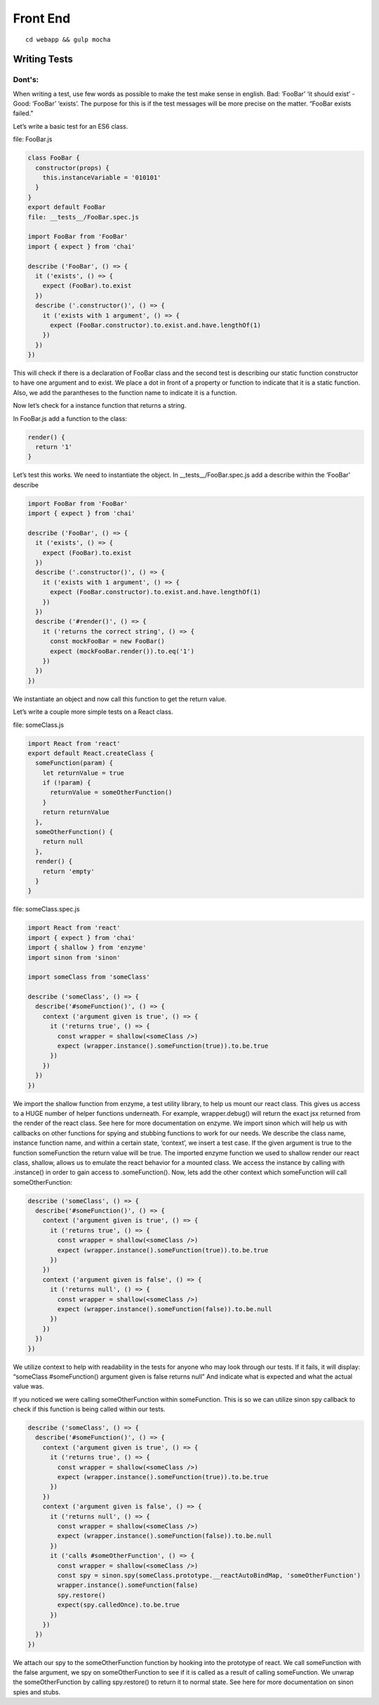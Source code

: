 Front End
========

::

  cd webapp && gulp mocha


Writing Tests
-------------

Dont's:
+++++++

When writing a test, use few words as possible to make the test make sense in english. Bad: ‘FooBar’ ‘it should exist’ - Good: ‘FooBar’ ‘exists’. The purpose for this is if the test messages will be more precise on the matter. “FooBar exists failed.”

Let’s write a basic test for an ES6 class.

file: FooBar.js

.. code-block:: javascript

    class FooBar {
      constructor(props) {
        this.instanceVariable = '010101'
      }
    }
    export default FooBar
    file: __tests__/FooBar.spec.js

    import FooBar from 'FooBar'
    import { expect } from 'chai'

    describe ('FooBar', () => {
      it ('exists', () => {
        expect (FooBar).to.exist
      })
      describe ('.constructor()', () => {
        it ('exists with 1 argument', () => {
          expect (FooBar.constructor).to.exist.and.have.lengthOf(1)
        })
      })
    })

This will check if there is a declaration of FooBar class and the second test is describing our static function constructor to have one argument and to exist. We place a dot in front of a property or function to indicate that it is a static function. Also, we add the parantheses to the function name to indicate it is a function.

Now let’s check for a instance function that returns a string.

In FooBar.js add a function to the class:


.. code-block:: javascript

    render() {
      return '1'
    }

Let’s test this works. We need to instantiate the object. In __tests__/FooBar.spec.js add a describe within the ‘FooBar’ describe

.. code-block:: javascript

    import FooBar from 'FooBar'
    import { expect } from 'chai'

    describe ('FooBar', () => {
      it ('exists', () => {
        expect (FooBar).to.exist
      })
      describe ('.constructor()', () => {
        it ('exists with 1 argument', () => {
          expect (FooBar.constructor).to.exist.and.have.lengthOf(1)
        })
      })
      describe ('#render()', () => {
        it ('returns the correct string', () => {
          const mockFooBar = new FooBar()
          expect (mockFooBar.render()).to.eq('1')
        })
      })
    })

We instantiate an object and now call this function to get the return value.

Let’s write a couple more simple tests on a React class.

file: someClass.js

.. code-block:: javascript

    import React from 'react'
    export default React.createClass {
      someFunction(param) {
        let returnValue = true
        if (!param) {
          returnValue = someOtherFunction()
        }
        return returnValue
      },
      someOtherFunction() {
        return null
      },
      render() {
        return 'empty'
      }
    }

file: someClass.spec.js

.. code-block:: javascript

    import React from 'react'
    import { expect } from 'chai'
    import { shallow } from 'enzyme'
    import sinon from 'sinon'

    import someClass from 'someClass'

    describe ('someClass', () => {
      describe('#someFunction()', () => {
        context ('argument given is true', () => {
          it ('returns true', () => {
            const wrapper = shallow(<someClass />)
            expect (wrapper.instance().someFunction(true)).to.be.true
          })
        })
      })
    })


We import the shallow function from enzyme, a test utility library, to help us mount our react class. This gives us access to a HUGE number of helper functions underneath. For example, wrapper.debug() will return the exact jsx returned from the render of the react class. See here for more documentation on enzyme.
We import sinon which will help us with callbacks on other functions for spying and stubbing functions to work for our needs.
We describe the class name, instance function name, and within a certain state, ‘context’, we insert a test case. If the given argument is true to the function someFunction the return value will be true.
The imported enzyme function we used to shallow render our react class, shallow, allows us to emulate the react behavior for a mounted class. We access the instance by calling with .instance() in order to gain access to .someFunction().
Now, lets add the other context which someFunction will call someOtherFunction:

.. code-block:: javascript

    describe ('someClass', () => {
      describe('#someFunction()', () => {
        context ('argument given is true', () => {
          it ('returns true', () => {
            const wrapper = shallow(<someClass />)
            expect (wrapper.instance().someFunction(true)).to.be.true
          })
        })
        context ('argument given is false', () => {
          it ('returns null', () => {
            const wrapper = shallow(<someClass />)
            expect (wrapper.instance().someFunction(false)).to.be.null
          })
        })
      })
    })


We utilize context to help with readability in the tests for anyone who may look through our tests. If it fails, it will display: “someClass #someFunction() argument given is false returns null” And indicate what is expected and what the actual value was.

If you noticed we were calling someOtherFunction within someFunction. This is so we can utilize sinon spy callback to check if this function is being called within our tests.

.. code-block:: javascript

    describe ('someClass', () => {
      describe('#someFunction()', () => {
        context ('argument given is true', () => {
          it ('returns true', () => {
            const wrapper = shallow(<someClass />)
            expect (wrapper.instance().someFunction(true)).to.be.true
          })
        })
        context ('argument given is false', () => {
          it ('returns null', () => {
            const wrapper = shallow(<someClass />)
            expect (wrapper.instance().someFunction(false)).to.be.null
          })
          it ('calls #someOtherFunction', () => {
            const wrapper = shallow(<someClass />)
            const spy = sinon.spy(someClass.prototype.__reactAutoBindMap, 'someOtherFunction')
            wrapper.instance().someFunction(false)
            spy.restore()
            expect(spy.calledOnce).to.be.true
          })
        })
      })
    })

We attach our spy to the someOtherFunction function by hooking into the prototype of react. We call someFunction with the false argument, we spy on someOtherFunction to see if it is called as a result of calling someFunction. We unwrap the someOtherFunction by calling spy.restore() to return it to normal state. See here for more documentation on sinon spies and stubs.
